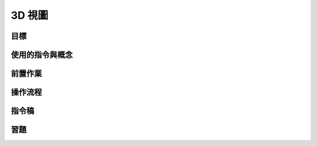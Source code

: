 ======================================
3D 視圖
======================================


目標
--------------------------------------


使用的指令與概念
--------------------------------------


前置作業
--------------------------------------


操作流程
--------------------------------------


指令稿
--------------------------------------


習題
--------------------------------------

